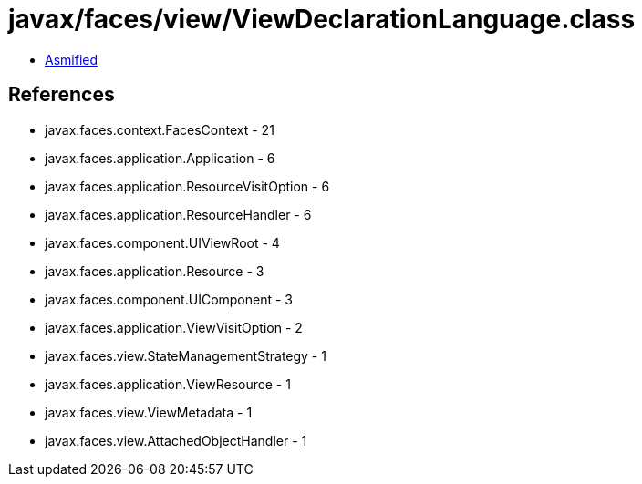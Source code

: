 = javax/faces/view/ViewDeclarationLanguage.class

 - link:ViewDeclarationLanguage-asmified.java[Asmified]

== References

 - javax.faces.context.FacesContext - 21
 - javax.faces.application.Application - 6
 - javax.faces.application.ResourceVisitOption - 6
 - javax.faces.application.ResourceHandler - 6
 - javax.faces.component.UIViewRoot - 4
 - javax.faces.application.Resource - 3
 - javax.faces.component.UIComponent - 3
 - javax.faces.application.ViewVisitOption - 2
 - javax.faces.view.StateManagementStrategy - 1
 - javax.faces.application.ViewResource - 1
 - javax.faces.view.ViewMetadata - 1
 - javax.faces.view.AttachedObjectHandler - 1
